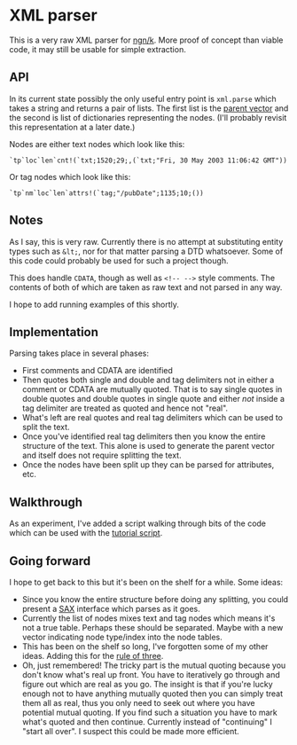 * XML parser
  This is a very raw XML parser for [[https://ngn.codeberg.page/][ngn/k]].  More proof of concept than viable code, it may still be
  usable for simple extraction.

** API
   In its current state possibly the only useful entry point is ~xml.parse~ which takes a string and
   returns a pair of lists.  The first list is the [[http://nsl.com/k/tableaux/trees.k][parent vector]] and the second is list of
   dictionaries representing the nodes.  (I'll probably revisit this representation at a later date.)

   Nodes are either text nodes which look like this:
    : `tp`loc`len`cnt!(`txt;1520;29;,(`txt;"Fri, 30 May 2003 11:06:42 GMT"))

   Or tag nodes which look like this:
    : `tp`nm`loc`len`attrs!(`tag;"/pubDate";1135;10;())

** Notes
   As I say, this is very raw.  Currently there is no attempt at substituting entity types such as
   ~&lt;~, nor for that matter parsing a DTD whatsoever.  Some of this code could probably be used
   for such a project though.

   This does handle ~CDATA~, though as well as ~<!-- -->~ style comments.  The contents of both of
   which are taken as raw text and not parsed in any way.

   I hope to add running examples of this shortly.

** Implementation
   Parsing takes place in several phases:
   - First comments and CDATA are identified
   - Then quotes both single and double and tag delimiters not in either a comment or CDATA are
     mutually quoted.  That is to say single quotes in double quotes and double quotes in single
     quote and either /not/ inside a tag delimiter are treated as quoted and hence not "real".
   - What's left are real quotes and real tag delimiters which can be used to split the text.
   - Once you've identified real tag delimiters then you know the entire structure of the text.
     This alone is used to generate the parent vector and itself does not require splitting the
     text.
   - Once the nodes have been split up they can be parsed for attributes, etc.

** Walkthrough
   As an experiment, I've added a script walking through bits of the code which can be used with the
   [[https://github.com/gitonthescene/ngnk-libs/tree/master/tutorial][tutorial script]].

** Going forward
   I hope to get back to this but it's been on the shelf for a while.  Some ideas:
   - Since you know the entire structure before doing any splitting, you could present a [[https://en.wikipedia.org/wiki/Simple_API_for_XML][SAX]]
     interface which parses as it goes.
   - Currently the list of nodes mixes text and tag nodes which means it's not a true table.
     Perhaps these should be separated.  Maybe with a new vector indicating node type/index into the
     node tables.
   - This has been on the shelf so long, I've forgotten some of my other ideas.  Adding this for the
     [[https://en.wikipedia.org/wiki/Rule_of_three_(writing)][rule of three]].
   - Oh, just remembered!  The tricky part is the mutual quoting because you don't know what's real
     up front.  You have to iteratively go through and figure out which are real as you go.  The
     insight is that if you're lucky enough not to have anything mutually quoted then you can simply
     treat them all as real, thus you only need to seek out where you have potential mutual quoting.
     If you find such a situation you have to mark what's quoted and then continue.  Currently
     instead of "continuing" I "start all over".  I suspect this could be made more efficient.
